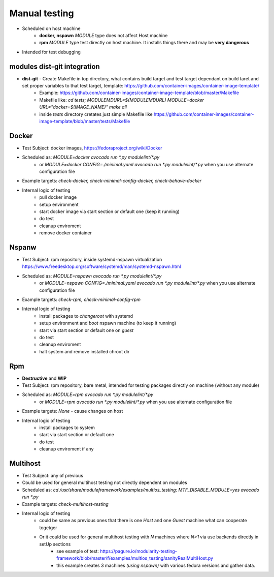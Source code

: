 Manual testing
=====================

- Scheduled on host machine
    - **docker, nspawn** `MODULE` type does not affect Host machine
    - **rpm** `MODULE` type test directly on host machine. It installs things there and may be **very dangerous**
- Intended for test debugging

modules dist-git integration
----------------------------

- **dist-git** - Create Makefile in top directory, what contains build target and test target dependant on build taret and set proper variables to that test target, template: https://github.com/container-images/container-image-template/
    - Example: https://github.com/container-images/container-image-template/blob/master/Makefile
    - Makefile like: `cd tests; MODULEMDURL=$(MODULEMDURL) MODULE=docker URL="docker=$(IMAGE_NAME)" make all`
    - inside `tests` directory cretates just simple Makefile like https://github.com/container-images/container-image-template/blob/master/tests/Makefile



Docker
-----------------------
- Test Subject: docker images, https://fedoraproject.org/wiki/Docker
- Scheduled as: `MODULE=docker avocado run  *.py modulelint/*.py`
    - or `MODULE=docker CONFIG=./minimal.yaml avocado run  *.py modulelint/*.py` when you use alternate configuration file
- Example targets: `check-docker, check-minimal-config-docker, check-behave-docker`
- Internal logic of testing
    - pull docker image
    - setup environment
    - start docker image via start section or default one (keep it running)
    - do test
    - cleanup enviroment
    - remove docker container

Nspanw
-----------------------
- Test Subject: rpm repository, inside systemd-nspawn virtualization https://www.freedesktop.org/software/systemd/man/systemd-nspawn.html
- Scheduled as: `MODULE=nspawn avocado run  *.py modulelint/*.py`
    - or `MODULE=nspawn CONFIG=./minimal.yaml avocado run  *.py modulelint/*.py` when you use alternate configuration file
- Example targets: `check-rpm, check-minimal-config-rpm`
- Internal logic of testing
    - install packages to `changeroot` with systemd
    - setup environment and `boot` nspawn machine (to keep it running)
    - start via start section or default one on *guest*
    - do test
    - cleanup enviroment
    - halt system and remove installed chroot dir


Rpm
-----------------------
- **Destructive**  and **WIP**
- Test Subject: rpm repository, bare metal, intended for testing packages directly on machine (without any module)
- Scheduled as: `MODULE=rpm avocado run  *.py modulelint/*.py`
    - or `MODULE=rpm avocado run  *.py modulelint/*.py` when you use alternate configuration file
- Example targets: `None` - cause changes on host
- Internal logic of testing
    - install packages to system
    - start via start section or default one
    - do test
    - cleanup enviroment if any

Multihost
-----------------------
- Test Subject: any of previous
- Could be used for general multihost testing not directly dependent on modules
- Scheduled as: `cd /usr/share/moduleframework/examples/multios_testing; MTF_DISABLE_MODULE=yes avocado run  *.py`
- Example targets: `check-multihost-testing`
- Internal logic of testing
    - could be same as previous ones that there is one *Host* and one  *Guest* machine what can cooperate togetger
    - Or it could be used for general multihost testing with *N* machines where *N>1* via use backends directly in setUp sections
        - see example of test: https://pagure.io/modularity-testing-framework/blob/master/f/examples/multios_testing/sanityRealMultiHost.py
        - this example creates 3 machines *(using nspawn)* with various fedora versions and gather data.
